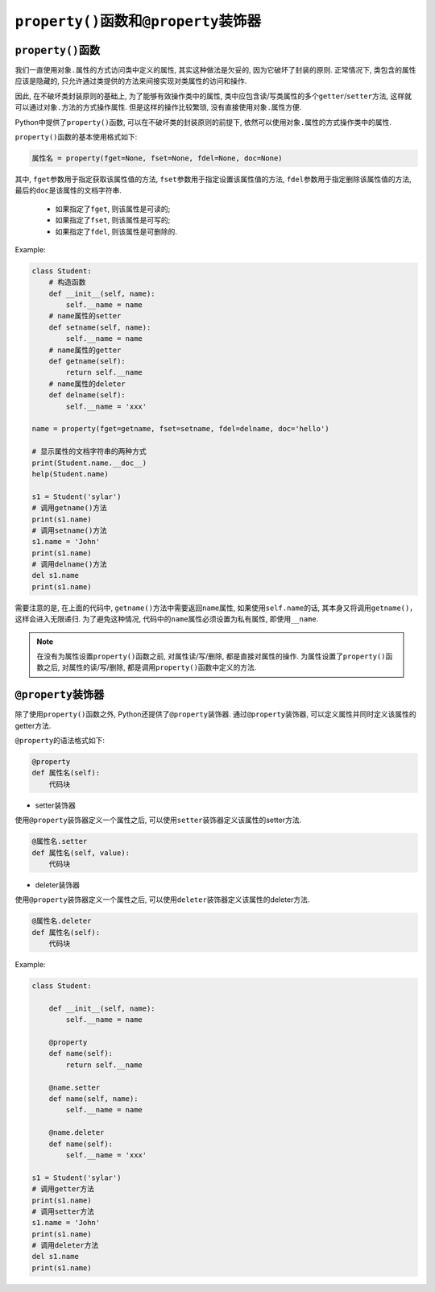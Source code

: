 ``property()``\ 函数和\ ``@property``\ 装饰器
=============================================


``property()``\ 函数
--------------------

我们一直使用\ ``对象.属性``\ 的方式访问类中定义的属性, 其实这种做法是欠妥的, 因为它破坏了封装的原则. 
正常情况下, 类包含的属性应该是隐藏的, 只允许通过类提供的方法来间接实现对类属性的访问和操作.

因此, 在不破坏类封装原则的基础上, 为了能够有效操作类中的属性, 类中应包含读/写类属性的多个\ ``getter``\ /``setter``\ 方法, 这样就可以通过\ ``对象.方法``\ 的方式操作属性. 
但是这样的操作比较繁琐, 没有直接使用\ ``对象.属性``\ 方便.

Python中提供了\ ``property()``\ 函数, 可以在不破坏类的封装原则的前提下, 依然可以使用\ ``对象.属性``\ 的方式操作类中的属性.

``property()``\ 函数的基本使用格式如下:

.. code-block:: python

    属性名 = property(fget=None, fset=None, fdel=None, doc=None)

其中, ``fget``\ 参数用于指定获取该属性值的方法, ``fset``\ 参数用于指定设置该属性值的方法, 
``fdel``\ 参数用于指定删除该属性值的方法, 最后的\ ``doc``\ 是该属性的文档字符串.

    *   如果指定了\ ``fget``\ , 则该属性是可读的;
    *   如果指定了\ ``fset``\ , 则该属性是可写的;
    *   如果指定了\ ``fdel``\ , 则该属性是可删除的.

Example:

.. code-block:: python

    class Student:
        # 构造函数
        def __init__(self, name):
            self.__name = name
        # name属性的setter
        def setname(self, name):
            self.__name = name
        # name属性的getter
        def getname(self):
            return self.__name
        # name属性的deleter
        def delname(self):
            self.__name = 'xxx'

    name = property(fget=getname, fset=setname, fdel=delname, doc='hello')

    # 显示属性的文档字符串的两种方式
    print(Student.name.__doc__)
    help(Student.name)

    s1 = Student('sylar')
    # 调用getname()方法
    print(s1.name)
    # 调用setname()方法
    s1.name = 'John'
    print(s1.name)
    # 调用delname()方法
    del s1.name
    print(s1.name)

需要注意的是, 在上面的代码中, ``getname()``\ 方法中需要返回\ ``name``\ 属性, 如果使用\ ``self.name``\ 的话, 其本身又将调用\ ``getname()``\ ，这样会进入无限递归. 
为了避免这种情况, 代码中的\ ``name``\ 属性必须设置为私有属性, 即使用\ ``__name``\ .


.. note::

    在没有为属性设置\ ``property()``\ 函数之前, 对属性读/写/删除, 都是直接对属性的操作. 
    为属性设置了\ ``property()``\ 函数之后, 对属性的读/写/删除, 都是调用\ ``property()``\ 函数中定义的方法.


``@property``\ 装饰器
---------------------

除了使用\ ``property()``\ 函数之外, Python还提供了\ ``@property``\ 装饰器. 
通过\ ``@property``\ 装饰器, 可以定义属性并同时定义该属性的getter方法.

``@property``\ 的语法格式如下:

.. code-block:: python

    @property
    def 属性名(self):
        代码块


*   setter装饰器

使用\ ``@property``\ 装饰器定义一个属性之后, 可以使用\ ``setter``\ 装饰器定义该属性的setter方法.

.. code-block:: python

    @属性名.setter
    def 属性名(self, value):
        代码块


*   deleter装饰器

使用\ ``@property``\ 装饰器定义一个属性之后, 可以使用\ ``deleter``\ 装饰器定义该属性的deleter方法.

.. code-block:: python

    @属性名.deleter
    def 属性名(self):
        代码块

Example:

.. code-block:: python

    class Student:

        def __init__(self, name):
            self.__name = name

        @property
        def name(self):
            return self.__name

        @name.setter
        def name(self, name):
            self.__name = name

        @name.deleter
        def name(self):
            self.__name = 'xxx'

    s1 = Student('sylar')
    # 调用getter方法
    print(s1.name)
    # 调用setter方法
    s1.name = 'John'
    print(s1.name)
    # 调用deleter方法
    del s1.name
    print(s1.name)

